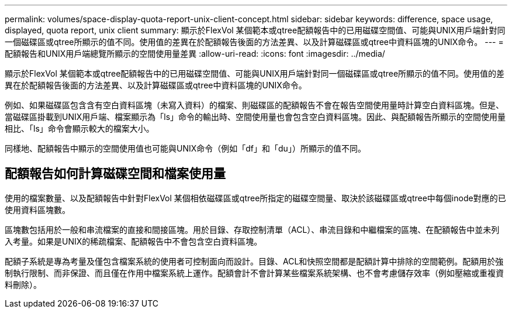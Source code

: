 ---
permalink: volumes/space-display-quota-report-unix-client-concept.html 
sidebar: sidebar 
keywords: difference, space usage, displayed, quota report, unix client 
summary: 顯示於FlexVol 某個範本或qtree配額報告中的已用磁碟空間值、可能與UNIX用戶端針對同一個磁碟區或qtree所顯示的值不同。使用值的差異在於配額報告後面的方法差異、以及計算磁碟區或qtree中資料區塊的UNIX命令。 
---
= 配額報告和UNIX用戶端總覽所顯示的空間使用量差異
:allow-uri-read: 
:icons: font
:imagesdir: ../media/


[role="lead"]
顯示於FlexVol 某個範本或qtree配額報告中的已用磁碟空間值、可能與UNIX用戶端針對同一個磁碟區或qtree所顯示的值不同。使用值的差異在於配額報告後面的方法差異、以及計算磁碟區或qtree中資料區塊的UNIX命令。

例如、如果磁碟區包含含有空白資料區塊（未寫入資料）的檔案、則磁碟區的配額報告不會在報告空間使用量時計算空白資料區塊。但是、當磁碟區掛載到UNIX用戶端、檔案顯示為「ls」命令的輸出時、空間使用量也會包含空白資料區塊。因此、與配額報告所顯示的空間使用量相比、「ls」命令會顯示較大的檔案大小。

同樣地、配額報告中顯示的空間使用值也可能與UNIX命令（例如「df」和「du」）所顯示的值不同。



== 配額報告如何計算磁碟空間和檔案使用量

使用的檔案數量、以及配額報告中針對FlexVol 某個相依磁碟區或qtree所指定的磁碟空間量、取決於該磁碟區或qtree中每個inode對應的已使用資料區塊數。

區塊數包括用於一般和串流檔案的直接和間接區塊。用於目錄、存取控制清單（ACL）、串流目錄和中繼檔案的區塊、在配額報告中並未列入考量。如果是UNIX的稀疏檔案、配額報告中不會包含空白資料區塊。

配額子系統是專為考量及僅包含檔案系統的使用者可控制面向而設計。目錄、ACL和快照空間都是配額計算中排除的空間範例。配額用於強制執行限制、而非保證、而且僅在作用中檔案系統上運作。配額會計不會計算某些檔案系統架構、也不會考慮儲存效率（例如壓縮或重複資料刪除）。
